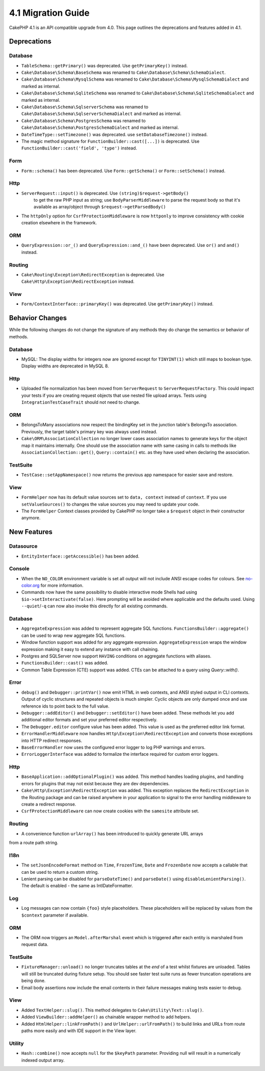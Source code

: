 4.1 Migration Guide
###################

CakePHP 4.1 is an API compatible upgrade from 4.0. This page outlines the
deprecations and features added in 4.1.


Deprecations
============

Database
--------

* ``TableSchema::getPrimary()`` was deprecated. Use ``getPrimaryKey()`` instead.
* ``Cake\Database\Schema\BaseSchema`` was renamed to
  ``Cake\Database\Schema\SchemaDialect``.
* ``Cake\Database\Schema\MysqlSchema`` was renamed to
  ``Cake\Database\Schema\MysqlSchemaDialect`` and marked as internal.
* ``Cake\Database\Schema\SqliteSchema`` was renamed to
  ``Cake\Database\Schema\SqliteSchemaDialect`` and marked as internal.
* ``Cake\Database\Schema\SqlserverSchema`` was renamed to
  ``Cake\Database\Schema\SqlserverSchemaDialect`` and marked as internal.
* ``Cake\Database\Schema\PostgresSchema`` was renamed to
  ``Cake\Database\Schema\PostgresSchemaDialect`` and marked as internal.
* ``DateTimeType::setTimezone()`` was deprecated. use ``setDatabaseTimezone()`` instead.
* The magic method signature for ``FunctionBuilder::cast([...])`` is deprecated.
  Use ``FunctionBuilder::cast('field', 'type')`` instead.

Form
----

* ``Form::schema()`` has been deprecated. Use ``Form::getSchema()`` or
  ``Form::setSchema()`` instead.

Http
----

* ``ServerRequest::input()`` is deprecated. Use ``(string)$request->getBody()``
   to get the raw PHP input as string; use ``BodyParserMiddleware`` to parse the
   request body so that it's available as array/object through ``$request->getParsedBody()``
* The ``httpOnly`` option for ``CsrfProtectionMiddleware`` is now ``httponly``
  to improve consistency with cookie creation elsewhere in the framework.

ORM
---

* ``QueryExpression::or_()`` and ``QueryExpression::and_()`` have been
  deprecated. Use ``or()`` and ``and()`` instead.

Routing
-------

* ``Cake\Routing\Exception\RedirectException`` is deprecated. Use
  ``Cake\Http\Exception\RedirectException`` instead.

View
----

* ``Form/ContextInterface::primaryKey()`` was deprecated. Use ``getPrimaryKey()``
  instead.


Behavior Changes
================

While the following changes do not change the signature of any methods they do
change the semantics or behavior of methods.

Database
--------

* MySQL: The display widths for integers now are ignored except for ``TINYINT(1)`` which
  still maps to boolean type. Display widths are deprecated in MySQL 8.

Http
----

* Uploaded file normalization has been moved from ``ServerRequest`` to
  ``ServerRequestFactory``. This could impact your tests if you are creating
  request objects that use nested file upload arrays. Tests using
  ``IntegrationTestCaseTrait`` should not need to change.

ORM
---

* BelongsToMany associations now respect the bindingKey set in the junction table's BelongsTo association.
  Previously, the target table's primary key was always used instead.
* ``Cake\ORM\AssociationCollection`` no longer lower cases association names
  to generate keys for the object map it maintains internally. One should
  use the association name with same casing in calls to methods like
  ``AssociationCollection::get()``, ``Query::contain()`` etc. as they have used
  when declaring the association.

TestSuite
---------

* ``TestCase::setAppNamespace()`` now returns the previous app namespace for easier save and restore.

View
----

* ``FormHelper`` now has its default value sources set to ``data, context``
  instead of ``context``. If you use ``setValueSources()`` to changes the value
  sources you may need to update your code.
* The ``FormHelper`` Context classes provided by CakePHP no longer take
  a ``$request`` object in their constructor anymore.


New Features
============

Datasource
----------

* ``EntityInterface::getAccessible()`` has been added.

Console
-------

* When the ``NO_COLOR`` environment variable is set all output will not include
  ANSI escape codes for colours. See `no-color.org <https://no-color.org/>`__
  for more information.
* Commands now have the same possibility to disable interactive mode Shells had using
  ``$io->setInteractivate(false)``.
  Here prompting will be avoided where applicable and the defaults used.
  Using ``--quiet``/``-q`` can now also invoke this directly for all existing commands.

Database
--------

* ``AggregateExpression`` was added to represent aggregate SQL functions. ``FunctionsBuilder::aggregate()``
  can be used to wrap new aggregate SQL functions.
* Window function support was added for any aggregate expression. ``AggregateExpression`` wraps the window
  expression making it easy to extend any instance with call chaining.
* Postgres and SQLServer now support ``HAVING`` conditions on aggregate
  functions with aliases.
* ``FunctionsBuilder::cast()`` was added.
* Common Table Expression (CTE) support was added. CTEs can be attached to a query
  using `Query::with()`.

Error
-----

* ``debug()`` and ``Debugger::printVar()`` now emit HTML in web contexts, and
  ANSI styled output in CLI contexts. Output of cyclic structures and repeated objects
  is much simpler. Cyclic objects are only dumped once and use reference ids to
  point back to the full value.
* ``Debugger::addEditor()`` and ``Debugger::setEditor()`` have been added. These
  methods let you add additional editor formats and set your preferred editor
  respectively.
* The ``Debugger.editor`` configure value has been added. This value is used as
  the preferred editor link format.
* ``ErrorHandlerMiddleware`` now handles
  ``Http\Exception\RedirectException`` and converts those exceptions into HTTP
  redirect responses.
* ``BaseErrorHandler`` now uses the configured error logger to log PHP warnings
  and errors.
* ``ErrorLoggerInterface`` was added to formalize the interface required for
  custom error loggers.

Http
----

* ``BaseApplication::addOptionalPlugin()`` was added. This method handles
  loading plugins, and handling errors for plugins that may not exist because
  they are dev dependencies.
* ``Cake\Http\Exception\RedirectException`` was added. This exception replaces
  the ``RedirectException`` in the Routing package and can be raised anywhere in
  your application to signal to the error handling middleware to create
  a redirect response.
* ``CsrfProtectionMiddleware`` can now create cookies with the ``samesite`` attribute set.

Routing
-------
* A convenience function ``urlArray()`` has been introduced to quickly generate URL arrays
from a route path string.

I18n
----

* The ``setJsonEncodeFormat`` method on  ``Time``, ``FrozenTime``, ``Date`` and
  ``FrozenDate`` now accepts a callable that can be used to return a custom
  string.
* Lenient parsing can be disabled for ``parseDateTime()`` and ``parseDate()`` using
  ``disableLenientParsing()``. The default is enabled - the same as IntlDateFormatter.

Log
---

* Log messages can now contain ``{foo}`` style placeholders. These placeholders
  will be replaced by values from the ``$context`` parameter if available.

ORM
---

* The ORM now triggers an ``Model.afterMarshal`` event which is triggered after
  each entity is marshaled from request data.

TestSuite
---------

* ``FixtureManager::unload()`` no longer truncates tables at the *end* of a test
  whilst fixtures are unloaded. Tables will still be truncated during fixture
  setup. You should see faster test suite runs as fewer truncation operations
  are being done.
* Email body assertions now include the email contents in their failure messages
  making tests easier to debug.

View
----

* Added ``TextHelper::slug()``. This method delegates to
  ``Cake\Utility\Text::slug()``.
* Added ``ViewBuilder::addHelper()`` as chainable wrapper method to add helpers.
* Added ``HtmlHelper::linkFromPath()`` and ``UrlHelper::urlFromPath()`` to build
  links and URLs from route paths more easily and with IDE support in the View layer.

Utility
-------

* ``Hash::combine()`` now accepts ``null`` for the ``$keyPath`` parameter.
  Providing null will result in a numerically indexed output array.
